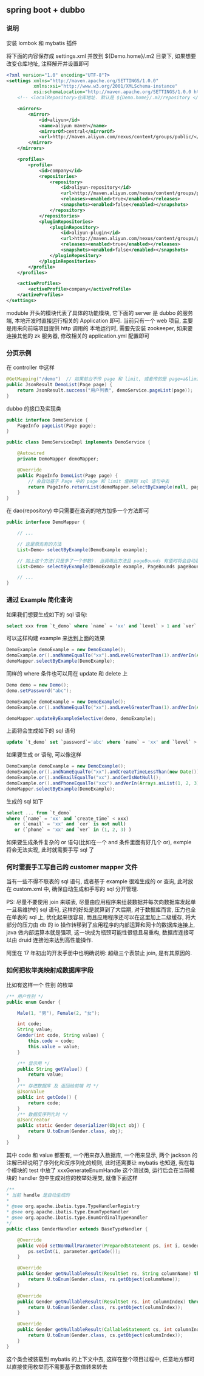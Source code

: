 
** spring boot + dubbo

*** 说明
安装 lombok 和 mybatis 插件

将下面的内容保存成 settings.xml 并放到 ${Demo.home}/.m2 目录下, 如果想要改变仓库地址, 注释解开并设置即可
#+BEGIN_SRC xml
<?xml version="1.0" encoding="UTF-8"?>
<settings xmlns="http://maven.apache.org/SETTINGS/1.0.0"
          xmlns:xsi="http://www.w3.org/2001/XMLSchema-instance"
          xsi:schemaLocation="http://maven.apache.org/SETTINGS/1.0.0 http://maven.apache.org/xsd/settings-1.0.0.xsd">
    <!-- <localRepository>仓库地址. 默认是 ${Demo.home}/.m2/repository </localRepository> -->

    <mirrors>
        <mirror>
            <id>aliyun</id>
            <name>aliyun maven</name>
            <mirrorOf>central</mirrorOf>
            <url>http://maven.aliyun.com/nexus/content/groups/public/</url>
        </mirror>
    </mirrors>

    <profiles>
        <profile>
            <id>company</id>
            <repositories>
                <repository>
                    <id>aliyun-repository</id>
                    <url>http://maven.aliyun.com/nexus/content/groups/public/</url>
                    <releases><enabled>true</enabled></releases>
                    <snapshots><enabled>false</enabled></snapshots>
                </repository>
            </repositories>
            <pluginRepositories>
                <pluginRepository>
                    <id>aliyun-plugin</id>
                    <url>http://maven.aliyun.com/nexus/content/groups/public/</url>
                    <releases><enabled>true</enabled></releases>
                    <snapshots><enabled>false</enabled></snapshots>
                </pluginRepository>
            </pluginRepositories>
        </profile>
    </profiles>

    <activeProfiles>
        <activeProfile>company</activeProfile>
    </activeProfiles>
</settings>
#+END_SRC

moduble 开头的模块代表了具体的功能模块, 它下面的 server 是 dubbo 的服务端, 本地开发时直接运行相关的 Application 即可.
当前只有一个 web 项目, 主要是用来向前端项目提供 http 调用的
本地运行时, 需要先安装 zookeeper, 如果要连接其他的 zk 服务器, 修改相关的 application.yml 配置即可


*** 分页示例

在 controller 中这样
#+BEGIN_SRC java
@GetMapping("/demo")  // 如果前台不传 page 和 limit, 或者传的是 page=a&limit=-100 将会有默认值 page=1&limit=15
public JsonResult DemoList(Page page) {
    return JsonResult.success("用户列表", demoService.pageList(page));
}
#+END_SRC

dubbo 的接口及实现类
#+BEGIN_SRC java
public interface DemoService {
    PageInfo pageList(Page page);
}

public class DemoServiceImpl implements DemoService {

    @Autowired
    private DemoMapper demoMapper;

    @Override
    public PageInfo DemoList(Page page) {
        // 会自动基于 Page 中的 page 和 limit 值拼到 sql 语句中去
        return PageInfo.returnList(demoMapper.selectByExample(null, page.bounds()));
    }
}
#+END_SRC

在 dao(repository) 中只需要在查询的地方加多一个方法即可
#+BEGIN_SRC java
public interface DemoMapper {

    // ...

    // 这是原先有的方法
    List<Demo> selectByExample(DemoExample example);

    // 加上这个方法(只是多了一个参数). 当调用此方法且 pageBounds 有值时将会自动基于数据库发起 limit 分页查询
    List<Demo> selectByExample(DemoExample example, PageBounds pageBounds);

    // ...
}
#+END_SRC


*** 通过 Example 简化查询

如果我们想要生成如下的 sql 语句:
#+BEGIN_SRC sql
select xxx from `t_demo` where `name` = 'xx' and `level` > 1 and `ver` in (1, 2, 3)
#+END_SRC

可以这样构建  example 来达到上面的效果
#+BEGIN_SRC java
DemoExample demoExample = new DemoExample();
demoExample.or().andNameEqualTo("xx").andLevelGreaterThan(1).andVerIn(Arrays.asList(1, 2, 3));
demoMapper.selectByExample(DemoExample);
#+END_SRC

同样的 where 条件也可以用在 update 和 delete 上
#+BEGIN_SRC java
Demo demo = new Demo();
demo.setPassword("abc");

DemoExample demoExample = new DemoExample();
demoExample.or().andNameEqualTo("xx").andLevelGreaterThan(1).andVerIn(Arrays.asList(1, 2, 3));

demoMapper.updateByExampleSelective(demo, demoExample);
#+END_SRC

上面将会生成如下的 sql 语句
#+BEGIN_SRC sql
update `t_demo` set `password`='abc' where `name` = 'xx' and `level` > 1 and `ver` in (1, 2, 3)
#+END_SRC

如果要生成 or 语句, 可以像这样
#+BEGIN_SRC java
DemoExample demoExample = new DemoExample();
demoExample.or().andNameEqualTo("xx").andCreateTimeLessThan(new Date());
demoExample.or().andEmailEqualTo("xx").andCerIsNotNull();
demoExample.or().andPhoneEqualTo("xxx").andVerIn(Arrays.asList(1, 2, 3));
demoMapper.selectByExample(DemoExample);
#+END_SRC

生成的 sql 如下
#+BEGIN_SRC sql
select ... from `t_demo`
where (`name` = 'xx' and `create_time` < xxx)
   or (`email` = 'xx' and `cer` is not null)
   or (`phone` = 'xx' and `ver` in (1, 2, 3) )
#+END_SRC

如果要生成条件复杂的 or 语句(比如在一个 and 条件里面有好几个 or), exmple 将会无法实现, 此时就需要手写 sql 了


*** 何时需要手工写自己的 customer mapper 文件
当有一些不得不联表的 sql 语句, 或者基于 example 很难生成的 or 查询, 此时放在 custom.xml 中, 确保自动生成和手写的 sql 分开管理.

PS: 尽量不要使用 join 来联表, 尽量由应用程序来组装数据并每次向数据库发起单一且易维护的 sql 语句,
这样的好处是就算到了大后期, 对于数据库而言, 压力也全在单表的 sql 上, 优化起来很容易,
而且应用程序还可以在这里加上二级缓存, 将大部分的压力由 db 的 io 操作转移到了应用程序的内部运算和网卡的数据库连接上,
java 做内部运算本就是强项, 这一块成为瓶颈可能性很低且易重构, 数据库连接可以由 druid 连接池来达到高性能操作.

阿里在 17 年初出的开发手册中也明确说明: 超级三个表禁止 join, 是有其原因的.


*** 如何把枚举类映射成数据库字段
比如有这样一个 性别 的枚举
#+BEGIN_SRC java
/** 用户性别 */
public enum Gender {

    Male(1, "男"), Female(2, "女");

    int code;
    String value;
    Gender(int code, String value) {
        this.code = code;
        this.value = value;
    }

    /** 显示用 */
    public String getValue() {
        return value;
    }
    /** 存进数据库 及 返回给前端 时 */
    @JsonValue
    public int getCode() {
        return code;
    }
    /** 数据反序列化时 */
    @JsonCreator
    public static Gender deserializer(Object obj) {
        return U.toEnum(Gender.class, obj);
    }
}
#+END_SRC

其中 code 和 value 都要有, 一个用来存入数据库, 一个用来显示, 两个 jackson 的注解已经说明了序列化和反序列化的规则,
此时还需要让 mybatis 也知道, 我在每个模块的 test 中放了 xxxGenerateEnumHandle 这个测试类,
运行后会在当前模块的 handler 包中生成对应的枚举处理类, 就像下面这样

#+BEGIN_SRC java
/**
* 当前 handle 是自动生成的
*
* @see org.apache.ibatis.type.TypeHandlerRegistry
* @see org.apache.ibatis.type.EnumTypeHandler
* @see org.apache.ibatis.type.EnumOrdinalTypeHandler
*/
public class GenderHandler extends BaseTypeHandler {

    @Override
    public void setNonNullParameter(PreparedStatement ps, int i, Gender parameter, JdbcType jdbcType) throws SQLException {
        ps.setInt(i, parameter.getCode());
    }

    @Override
    public Gender getNullableResult(ResultSet rs, String columnName) throws SQLException {
        return U.toEnum(Gender.class, rs.getObject(columnName));
    }

    @Override
    public Gender getNullableResult(ResultSet rs, int columnIndex) throws SQLException {
        return U.toEnum(Gender.class, rs.getObject(columnIndex));
    }

    @Override
    public Gender getNullableResult(CallableStatement cs, int columnIndex) throws SQLException {
        return U.toEnum(Gender.class, cs.getObject(columnIndex));
    }
}
#+END_SRC

这个类会被装载到 mybatis 的上下文中去, 这样在整个项目过程中, 任意地方都可以直接使用枚举而不需要基于数值转来转去
